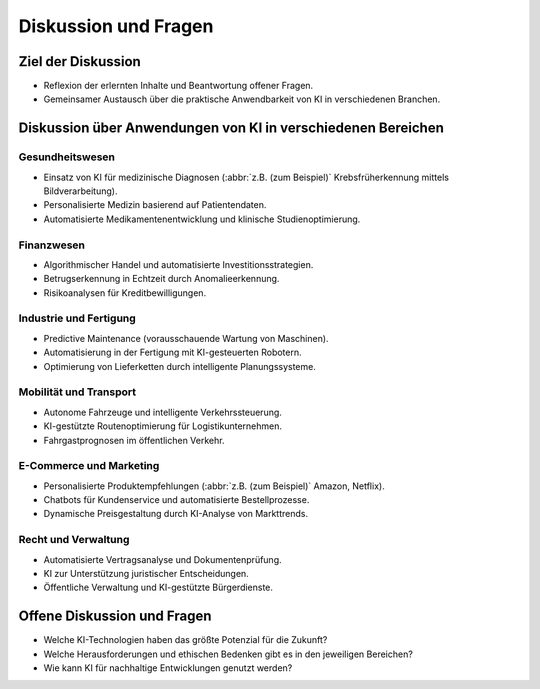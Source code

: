 Diskussion und Fragen
=====================

Ziel der Diskussion
-------------------

* Reflexion der erlernten Inhalte und Beantwortung offener Fragen.
* Gemeinsamer Austausch über die praktische Anwendbarkeit von KI in
  verschiedenen Branchen.

Diskussion über Anwendungen von KI in verschiedenen Bereichen
-------------------------------------------------------------

Gesundheitswesen
~~~~~~~~~~~~~~~~

* Einsatz von KI für medizinische Diagnosen (:abbr:`z.B. (zum Beispiel)`
  Krebsfrüherkennung mittels Bildverarbeitung).
* Personalisierte Medizin basierend auf Patientendaten.
* Automatisierte Medikamentenentwicklung und klinische Studienoptimierung.

Finanzwesen
~~~~~~~~~~~

* Algorithmischer Handel und automatisierte Investitionsstrategien.
* Betrugserkennung in Echtzeit durch Anomalieerkennung.
* Risikoanalysen für Kreditbewilligungen.

Industrie und Fertigung
~~~~~~~~~~~~~~~~~~~~~~~

* Predictive Maintenance (vorausschauende Wartung von Maschinen).
* Automatisierung in der Fertigung mit KI-gesteuerten Robotern.
* Optimierung von Lieferketten durch intelligente Planungssysteme.

Mobilität und Transport
~~~~~~~~~~~~~~~~~~~~~~~

* Autonome Fahrzeuge und intelligente Verkehrssteuerung.
* KI-gestützte Routenoptimierung für Logistikunternehmen.
* Fahrgastprognosen im öffentlichen Verkehr.

E-Commerce und Marketing
~~~~~~~~~~~~~~~~~~~~~~~~

* Personalisierte Produktempfehlungen (:abbr:`z.B. (zum Beispiel)` Amazon,
  Netflix).
* Chatbots für Kundenservice und automatisierte Bestellprozesse.
* Dynamische Preisgestaltung durch KI-Analyse von Markttrends.

Recht und Verwaltung
~~~~~~~~~~~~~~~~~~~~

* Automatisierte Vertragsanalyse und Dokumentenprüfung.
* KI zur Unterstützung juristischer Entscheidungen.
* Öffentliche Verwaltung und KI-gestützte Bürgerdienste.

Offene Diskussion und Fragen
----------------------------

* Welche KI-Technologien haben das größte Potenzial für die Zukunft?
* Welche Herausforderungen und ethischen Bedenken gibt es in den jeweiligen
  Bereichen?
* Wie kann KI für nachhaltige Entwicklungen genutzt werden?

